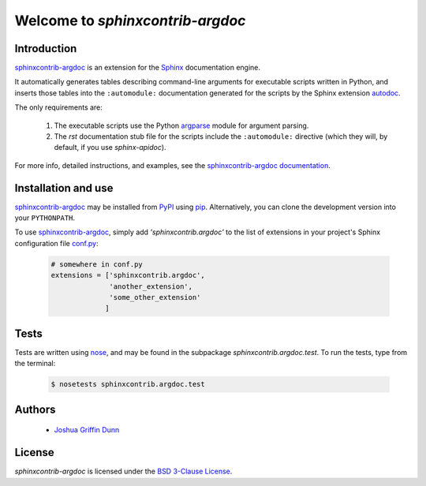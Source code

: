 Welcome to `sphinxcontrib-argdoc`
=================================

Introduction
------------

`sphinxcontrib-argdoc <http://sphinxcontrib-argdoc.readthedocs.org>`_
is an extension for the `Sphinx <https://sphinx-doc.org>`_
documentation engine.

It automatically generates tables describing command-line arguments
for executable scripts written in Python, and inserts those tables
into the ``:automodule:`` documentation generated for the scripts by
the Sphinx extension `autodoc <http://sphinx-doc.org/ext/autodoc.html>`_.

The only requirements are:

  1. The executable scripts use the Python
     `argparse <https://docs.python.org/3/library/argparse.html>`_ module
     for argument parsing.

  2. The `rst` documentation stub file for the scripts include
     the ``:automodule:`` directive (which they will, by default,
     if you use `sphinx-apidoc`).

For more info, detailed instructions, and examples, see the
`sphinxcontrib-argdoc documentation <http://sphinxcontrib-argdoc.readthedocs.org>`_.


Installation and use
--------------------

`sphinxcontrib-argdoc <http://sphinxcontrib-argdoc.readthedocs.org>`_
may be installed from `PyPI <https://pypi.python.org>`_
using `pip <https://pip.pypa.io/en/latest/installing.html>`_. Alternatively,
you can clone the development version into your ``PYTHONPATH``.

To use `sphinxcontrib-argdoc <http://sphinxcontrib-argdoc.readthedocs.org>`_,
simply add `'sphinxcontrib.argdoc'` to the list of extensions in your project's
Sphinx configuration file `conf.py <http://sphinx-doc.org/config.html>`_:

 .. code-block:: python

    # somewhere in conf.py
    extensions = ['sphinxcontrib.argdoc',
                  'another_extension',
                  'some_other_extension'
                 ]


Tests
-----

Tests are written using `nose <https://nose.readthedocs.org>`_,
and may be found in the subpackage `sphinxcontrib.argdoc.test`. To run the tests,
type from the terminal:

 .. code-block:: shell

    $ nosetests sphinxcontrib.argdoc.test


Authors
-------

  - `Joshua Griffin Dunn <joshua.g.dunn@gmail.com>`_


License
-------
`sphinxcontrib-argdoc` is licensed under the
`BSD 3-Clause License <http://opensource.org/licenses/BSD-3-Clause>`_.
